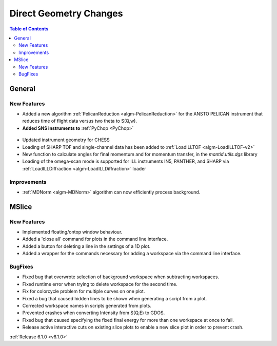 =======================
Direct Geometry Changes
=======================

.. contents:: Table of Contents
   :local:

General
-------

New Features
############

* Added a new algorithm :ref:`PelicanReduction <algm-PelicanReduction>` for the ANSTO PELICAN instrument that reduces time of flight data versus two theta to S(Q,w).
* **Added SNS instruments to** :ref:`PyChop <PyChop>`

.. figure:: ../../images/PyChop_HYSPEC.png
   :class: screenshot
   :width: 400px
   :align: center

* Updated instrument geometry for CHESS
* Loading of SHARP TOF and single-channel data has been added to :ref:`LoadILLTOF <algm-LoadILLTOF-v2>`
* New function to calculate angles for final momentum and for momentum transfer, in the `mantid.utils.dgs` library
* Loading of the omega-scan mode is supported for ILL instruments IN5, PANTHER, and SHARP via :ref:`LoadILLDiffraction <algm-LoadILLDiffraction>` loader


Improvements
############
* :ref:`MDNorm <algm-MDNorm>` algorithm can now efficiently process background.


MSlice
------

New Features
############

- Implemented floating/ontop window behaviour.
- Added a 'close all' command for plots in the command line interface.
- Added a button for deleting a line in the settings of a 1D plot.
- Added a wrapper for the commands necessary for adding a workspace via the command line interface.


BugFixes
########

- Fixed bug that overwrote selection of background workspace when subtracting workspaces.
- Fixed runtime error when trying to delete workspace for the second time.
- Fix for colorcycle problem for multiple curves on one plot.
- Fixed a bug that caused hidden lines to be shown when generating a script from a plot.
- Corrected workspace names in scripts generated from plots.
- Prevented crashes when converting Intensity from S(Q,E) to GDOS.
- Fixed bug that caused specifying the fixed final energy for more than one workspace at once to fail.
- Release active interactive cuts on existing slice plots to enable a new slice plot in order to prevent crash.

:ref:`Release 6.1.0 <v6.1.0>`

